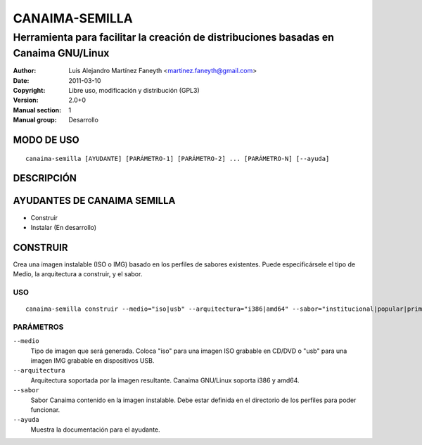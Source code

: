 ===================
**CANAIMA-SEMILLA**
===================

-------------------------------------------------------------------------------------
Herramienta para facilitar la creación de distribuciones basadas en Canaima GNU/Linux
-------------------------------------------------------------------------------------

:Author: Luis Alejandro Martínez Faneyth <martinez.faneyth@gmail.com>
:Date:   2011-03-10
:Copyright: Libre uso, modificación y distribución (GPL3)
:Version: 2.0+0
:Manual section: 1
:Manual group: Desarrollo

**MODO DE USO**
===============

::

	canaima-semilla [AYUDANTE] [PARÁMETRO-1] [PARÁMETRO-2] ... [PARÁMETRO-N] [--ayuda]

**DESCRIPCIÓN**
===============



**AYUDANTES DE CANAIMA SEMILLA**
================================

* Construir
* Instalar (En desarrollo)


**CONSTRUIR**
=============

Crea una imagen instalable (ISO o IMG) basado en los perfiles de sabores existentes. Puede especificársele el tipo de Medio, la arquitectura a construir, y el sabor.

USO
---

::

	canaima-semilla construir --medio="iso|usb" --arquitectura="i386|amd64" --sabor="institucional|popular|primera-base|sabor1|sabor2" [--ayuda]

PARÁMETROS
----------

``--medio``
	Tipo de imagen que será generada. Coloca "iso" para una imagen ISO grabable en CD/DVD o "usb" para una imagen IMG grabable en dispositivos USB.

``--arquitectura``
	Arquitectura soportada por la imagen resultante. Canaima GNU/Linux soporta i386 y amd64.

``--sabor``
	Sabor Canaima contenido en la imagen instalable. Debe estar definida en el directorio de los perfiles para poder funcionar.

``--ayuda``
	Muestra la documentación para el ayudante.
